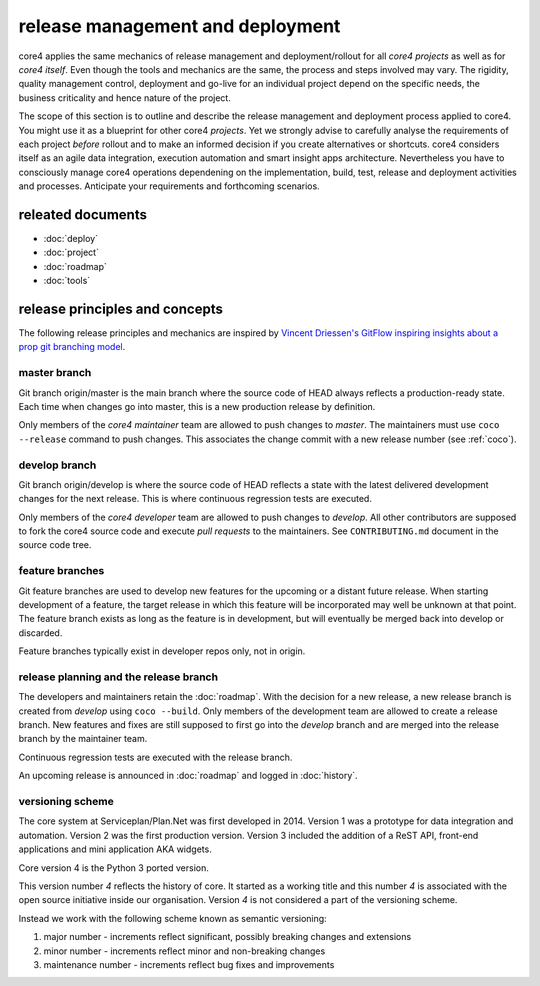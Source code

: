 #################################
release management and deployment
#################################

core4 applies the same mechanics of release management and deployment/rollout
for all *core4 projects* as well as for *core4 itself*. Even though the tools
and mechanics are the same, the process and steps involved may vary. The
rigidity, quality management control, deployment and go-live for an individual
project depend on the specific needs, the business criticality and hence
nature of the project.

The scope of this section is to outline and describe the release management
and deployment process applied to core4. You might use it as a blueprint for
other core4 *projects*. Yet we strongly advise to carefully analyse the
requirements of each project *before* rollout and to make an informed decision
if you create alternatives or shortcuts. core4 considers itself as an agile
data integration, execution automation and smart insight apps architecture.
Nevertheless you have to consciously manage core4 operations dependening on the
implementation, build, test, release and deployment activities and processes.
Anticipate your requirements and forthcoming scenarios.

releated documents
==================

* :doc:`deploy`
* :doc:`project`
* :doc:`roadmap`
* :doc:`tools`


release principles and concepts
===============================

The following release principles and mechanics are inspired by
`Vincent Driessen's GitFlow inspiring insights about a prop git branching model
<https://nvie.com/posts/a-successful-git-branching-model/>`_.


master branch
-------------

Git branch origin/master is the main branch where the source code of HEAD
always reflects a production-ready state. Each time when changes go into
master, this is a new production release by definition.

Only members of the *core4 maintainer* team are allowed to push changes to
*master*. The maintainers must use ``coco --release`` command to push changes.
This associates the change commit with a new release number (see :ref:`coco`).

develop branch
--------------

Git branch origin/develop is where the source code of HEAD reflects a state
with the latest delivered development changes for the next release. This is
where continuous regression tests are executed.

Only members of the *core4 developer* team are allowed to push changes to
*develop*. All other contributors are supposed to fork the core4 source code
and execute *pull requests* to the maintainers. See ``CONTRIBUTING.md``
document in the source code tree.

feature branches
----------------

Git feature branches are used to develop new features for the upcoming or a
distant future release. When starting development of a feature, the target
release in which this feature will be incorporated may well be unknown at that
point. The feature branch exists as long as the feature is in development, but
will eventually be merged back into develop or discarded.

Feature branches typically exist in developer repos only, not in origin.

release planning and the release branch
---------------------------------------

The developers and maintainers retain the :doc:`roadmap`. With the decision for
a new release, a new release branch is created from *develop* using
``coco --build``. Only members of the development team are allowed to create
a release branch. New features and fixes are still supposed to first go into
the *develop* branch and are merged into the release branch by the maintainer
team.

Continuous regression tests are executed with the release branch.

An upcoming release is announced in :doc:`roadmap` and logged in
:doc:`history`.


versioning scheme
-----------------

The core system at Serviceplan/Plan.Net was first developed in 2014. Version 1
was a prototype for data integration and automation. Version 2 was the first
production version. Version 3 included the addition of a ReST API, front-end
applications and mini application AKA widgets.

Core version 4 is the Python 3 ported version.

This version number *4* reflects the history of core. It started as a working
title and this number *4* is associated with the open source initiative inside
our organisation. Version *4* is not considered a part of the versioning
scheme.

Instead we work with the following scheme known as semantic versioning:

#. major number - increments reflect significant, possibly breaking changes and
   extensions
#. minor number - increments reflect minor and non-breaking changes
#. maintenance number - increments reflect bug fixes and improvements
